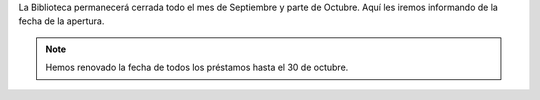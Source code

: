 .. title: Nota Informativa 
.. slug: cierre-biblioteca
.. date: 2020-09-21 10:00
.. tags: La Biblioteca, Avisos, Notificaciones
.. description: La Biblioteca permanecerá cerrada hasta el 30 de Octubre
.. type: micro

La Biblioteca permanecerá cerrada todo el mes de Septiembre y parte de Octubre. 
Aquí les iremos informando de la fecha de la apertura. 

.. note:: Hemos renovado la fecha de todos los préstamos hasta el 30 de octubre.